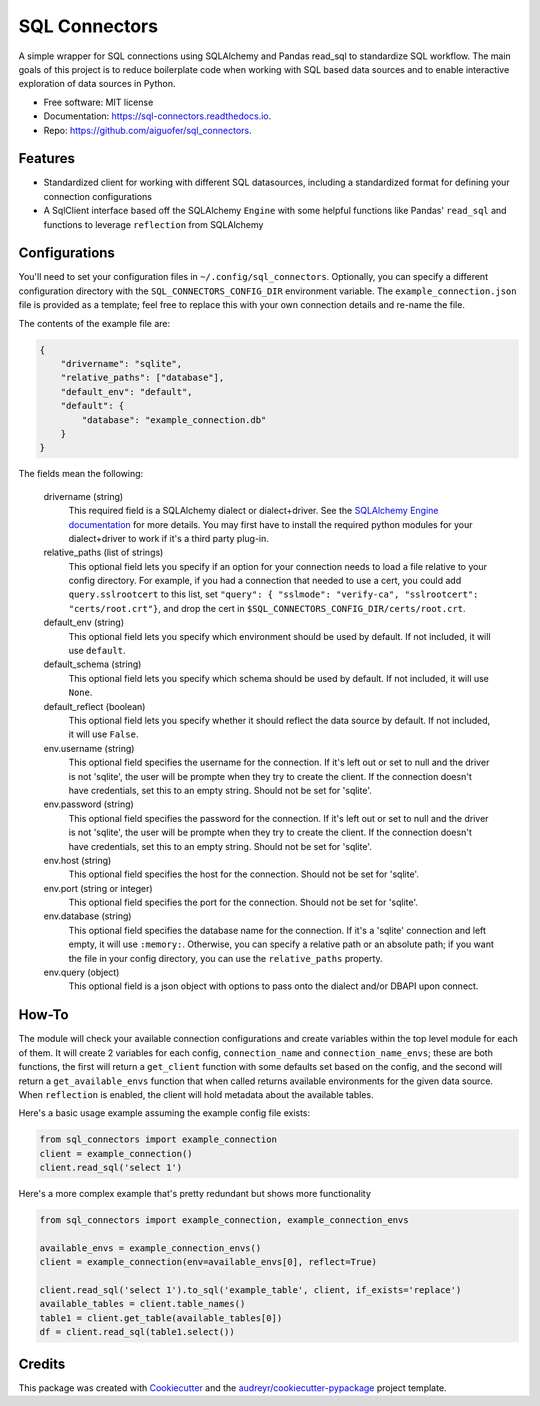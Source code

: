 ==============
SQL Connectors
==============


.. image:: https://img.shields.io/pypi/v/sql_connectors.svg
        :target: https://pypi.python.org/pypi/sql_connectors

.. image:: https://img.shields.io/travis/aiguofer/sql_connectors.svg
        :target: https://travis-ci.org/aiguofer/sql_connectors

.. image:: https://readthedocs.org/projects/sql-connectors/badge/?version=latest
        :target: https://sql-connectors.readthedocs.io/en/latest/?badge=latest
        :alt: Documentation Status


.. image:: https://pyup.io/repos/github/aiguofer/sql_connectors/shield.svg
     :target: https://pyup.io/repos/github/aiguofer/sql_connectors/
     :alt: Updates



A simple wrapper for SQL connections using SQLAlchemy and Pandas read_sql to standardize SQL workflow. The main goals of this project is to reduce boilerplate code when working with SQL based data sources and to enable interactive exploration of data sources in Python.


* Free software: MIT license
* Documentation: https://sql-connectors.readthedocs.io.
* Repo: https://github.com/aiguofer/sql_connectors.


Features
--------

* Standardized client for working with different SQL datasources, including a standardized format for defining your connection configurations
* A SqlClient interface based off the SQLAlchemy ``Engine`` with some helpful functions like Pandas' ``read_sql`` and functions to leverage ``reflection`` from SQLAlchemy

Configurations
--------------

You'll need to set your configuration files in ``~/.config/sql_connectors``. Optionally, you can specify a different configuration directory with the ``SQL_CONNECTORS_CONFIG_DIR`` environment variable. The ``example_connection.json`` file is provided as a template; feel free to replace this with your own connection details and re-name the file.

The contents of the example file are:

.. code:: javascript

   {
       "drivername": "sqlite",
       "relative_paths": ["database"],
       "default_env": "default",
       "default": {
           "database": "example_connection.db"
       }
   }

The fields mean the following:

   drivername (string)
      This required field is a SQLAlchemy dialect or dialect+driver. See the `SQLAlchemy Engine documentation <http://docs.sqlalchemy.org/en/latest/core/engines.html#database-urls>`_ for more details. You may first have to install the required python modules for your dialect+driver to work if it's a third party plug-in.

   relative_paths (list of strings)
      This optional field lets you specify if an option for your connection needs to load a file relative to your config directory. For example, if you had a connection that needed to use a cert, you could add ``query.sslrootcert`` to this list, set ``"query": { "sslmode": "verify-ca", "sslrootcert": "certs/root.crt"}``, and drop the cert in ``$SQL_CONNECTORS_CONFIG_DIR/certs/root.crt``.

   default_env (string)
      This optional field lets you specify which environment should be used by default. If not included, it will use ``default``.

   default_schema (string)
      This optional field lets you specify which schema should be used by default. If not included, it will use ``None``.

   default_reflect (boolean)
      This optional field lets you specify whether it should reflect the data source by default. If not included, it will use ``False``.

   env.username (string)
      This optional field specifies the username for the connection. If it's left out or set to null and the driver is not 'sqlite', the user will be prompte when they try to create the client. If the connection doesn't have credentials, set this to an empty string. Should not be set for 'sqlite'.

   env.password (string)
      This optional field specifies the password for the connection. If it's left out or set to null and the driver is not 'sqlite', the user will be prompte when they try to create the client. If the connection doesn't have credentials, set this to an empty string. Should not be set for 'sqlite'.

   env.host (string)
      This optional field specifies the host for the connection. Should not be set for 'sqlite'.

   env.port (string or integer)
      This optional field specifies the port for the connection. Should not be set for 'sqlite'.

   env.database (string)
      This optional field specifies the database name for the connection. If it's a 'sqlite' connection and left empty, it will use ``:memory:``. Otherwise, you can specify a relative path or an absolute path; if you want the file in your config directory, you can use the ``relative_paths`` property.

   env.query (object)
      This optional field is a json object with options to pass onto the dialect and/or DBAPI upon connect.

How-To
------

The module will check your available connection configurations and create variables within the top level module for each of them. It will create 2 variables for each config, ``connection_name`` and ``connection_name_envs``; these are both functions, the first will return a ``get_client`` function with some defaults set based on the config, and the second will return a ``get_available_envs`` function that when called returns available environments for the given data source. When ``reflection`` is enabled, the client will hold metadata about the available tables.

Here's a basic usage example assuming the example config file exists:

.. code:: python

   from sql_connectors import example_connection
   client = example_connection()
   client.read_sql('select 1')


Here's a more complex example that's pretty redundant but shows more functionality

.. code:: python

   from sql_connectors import example_connection, example_connection_envs

   available_envs = example_connection_envs()
   client = example_connection(env=available_envs[0], reflect=True)

   client.read_sql('select 1').to_sql('example_table', client, if_exists='replace')
   available_tables = client.table_names()
   table1 = client.get_table(available_tables[0])
   df = client.read_sql(table1.select())


Credits
-------

This package was created with Cookiecutter_ and the `audreyr/cookiecutter-pypackage`_ project template.

.. _Cookiecutter: https://github.com/audreyr/cookiecutter
.. _`audreyr/cookiecutter-pypackage`: https://github.com/audreyr/cookiecutter-pypackage
